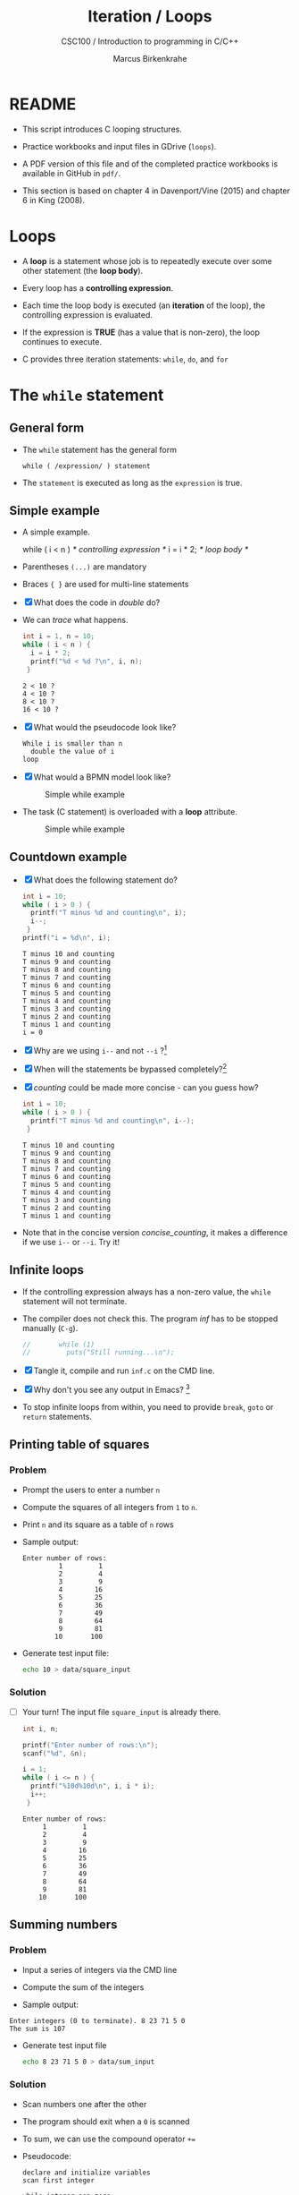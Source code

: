 #+TITLE:Iteration / Loops
#+AUTHOR:Marcus Birkenkrahe
#+SUBTITLE:CSC100 / Introduction to programming in C/C++
#+STARTUP: overview hideblocks
#+OPTIONS: toc:nil ^:nil num:nil
#+PROPERTY: header-args:C :main yes :includes <stdio.h> :exports both :results output :comments both
* README

  * This script introduces C looping structures.

  * Practice workbooks and input files in GDrive (~loops~).

  * A PDF version of this file and of the completed practice workbooks
    is available in GitHub in ~pdf/~.

  * This section is based on chapter 4 in Davenport/Vine (2015) and
    chapter 6 in King (2008).

* Loops

  * A *loop* is a statement whose job is to repeatedly execute over
    some other statement (the *loop body*).

  * Every loop has a *controlling expression*.

  * Each time the loop body is executed (an *iteration* of the loop),
    the controlling expression is evaluated.

  * If the expression is *TRUE* (has a value that is non-zero), the loop
    continues to execute.

  * C provides three iteration statements: ~while~, ~do~, and ~for~

* The ~while~ statement
** General form

   * The ~while~ statement has the general form

     ~while ( /expression/ ) statement~

   * The ~statement~ is executed as long as the ~expression~ is true.

** Simple example

   * A simple example.

     #+name: double
     #+begin_example C

       while ( i < n )   /* controlling expression */
         i = i * 2;      /* loop body */

     #+end_example

   * Parentheses ~(...)~ are mandatory

   * Braces ~{ }~ are used for multi-line statements

   * [X] What does the code in [[double]] do?

   * We can [[trace]] what happens.

     #+name: trace
     #+begin_src C
       int i = 1, n = 10;
       while ( i < n ) {
         i = i * 2;
         printf("%d < %d ?\n", i, n);
        }
     #+end_src

     #+RESULTS: trace
     : 2 < 10 ?
     : 4 < 10 ?
     : 8 < 10 ?
     : 16 < 10 ?

   * [X] What would the pseudocode look like?

     #+begin_example
     While i is smaller than n
       double the value of i
     loop
     #+end_example

   * [X] What would a BPMN model look like?

     #+attr_html: :width 500px
     #+caption: Simple while example
     [[./img/double.png]]

   * The task (C statement) is overloaded with a *loop* attribute.

     #+attr_html: :width 500px
     #+caption: Simple while example
     [[./img/signavio.png]]

** Countdown example

   * [X] What does the following statement do?

     #+name: counting
     #+begin_src C
       int i = 10;
       while ( i > 0 ) {
         printf("T minus %d and counting\n", i);
         i--;
        }
       printf("i = %d\n", i);
     #+end_src

     #+RESULTS: counting
     #+begin_example
     T minus 10 and counting
     T minus 9 and counting
     T minus 8 and counting
     T minus 7 and counting
     T minus 6 and counting
     T minus 5 and counting
     T minus 4 and counting
     T minus 3 and counting
     T minus 2 and counting
     T minus 1 and counting
     i = 0
     #+end_example

   * [X] Why are we using ~i--~ and not ~--i~ ?[fn:1]

   * [X] When will the statements be bypassed completely?[fn:2]

   * [X] [[counting]] could be made more concise - can you guess how?

     #+name: concise_counting
     #+begin_src C
       int i = 10;
       while ( i > 0 ) {
         printf("T minus %d and counting\n", i--);
        }
     #+end_src

     #+RESULTS: concise_counting
     #+begin_example
     T minus 10 and counting
     T minus 9 and counting
     T minus 8 and counting
     T minus 7 and counting
     T minus 6 and counting
     T minus 5 and counting
     T minus 4 and counting
     T minus 3 and counting
     T minus 2 and counting
     T minus 1 and counting
     #+end_example

   * Note that in the concise version [[concise_counting]], it makes a
     difference if we use ~i--~ or ~--i~. Try it!

** Infinite loops

   * If the controlling expression always has a non-zero value, the
     ~while~ statement will not terminate.

   * The compiler does not check this. The program [[inf]] has to be
     stopped manually (~C-g~).

     #+name: inf
     #+begin_src C :tangle src/inf.c
//       while (1)
//         puts("Still running...\n");
     #+end_src

   * [X] Tangle it, compile and run ~inf.c~ on the CMD line.

   * [X] Why don't you see any output in Emacs? [fn:3]

   * To stop infinite loops from within, you need to provide ~break~,
     ~goto~ or ~return~ statements.

** Printing table of squares
*** Problem

    * Prompt the users to enter a number ~n~

    * Compute the squares of all integers from ~1~ to ~n~.

    * Print ~n~ and its square as a table of ~n~ rows

    * Sample output:

      #+name: square_output
      #+begin_example
    Enter number of rows:
             1         1
             2         4
             3         9
             4        16
             5        25
             6        36
             7        49
             8        64
             9        81
            10       100
      #+end_example

    * Generate test input file:

      #+name: square_input
      #+begin_src bash :results silent
        echo 10 > data/square_input
      #+end_src

*** Solution

    * [ ] Your turn! The input file ~square_input~ is already there.

      #+name: square
      #+begin_src C :cmdline < data/square_input
        int i, n;

        printf("Enter number of rows:\n");
        scanf("%d", &n);

        i = 1;
        while ( i <= n ) {
          printf("%10d%10d\n", i, i * i);
          i++;
         }
      #+end_src

      #+RESULTS: square
      #+begin_example
      Enter number of rows:
	       1         1
	       2         4
	       3         9
	       4        16
	       5        25
	       6        36
	       7        49
	       8        64
	       9        81
	      10       100
      #+end_example

** Summing numbers
*** Problem

    * Input a series of integers via the CMD line

    * Compute the sum of the integers

    * Sample output:

    #+begin_example
       Enter integers (0 to terminate). 8 23 71 5 0
       The sum is 107
    #+end_example

    * Generate test input file

      #+name: sum_input
      #+begin_src bash :results silent
        echo 8 23 71 5 0 > data/sum_input
      #+end_src

*** Solution

    * Scan numbers one after the other

    * The program should exit when a ~0~ is scanned

    * To sum, we can use the compound operator ~+=~

    * Pseudocode:

      #+begin_example
      declare and initialize variables
      scan first integer

      while integer non-zero
        sum integer
        scan next integer

      print the sum
      #+end_example

    * Code:

      #+name: sum
      #+begin_src C :cmdline < data/sum_input :tangle src/sum.c
        int n, sum = 0;

        printf("Enter integers (0 to terminate).\n");
        scanf("%d", &n);
        while ( n != 0 ) {
          sum += n;         // sum = sum + n
          scanf("%d", &n);
         }

        printf("The sum is %d\n", sum);
      #+end_src

      #+RESULTS: sum
      : Enter integers (0 to terminate).
      : The sum is 107


    * There are two identical calls to ~scanf~, because we need a
      non-zero number to enter the ~while~ loop in the first place.

* The ~do~ statement
** General form

   * The ~do~ statement has the general form

     ~do /statement/ while ( /expression/ ) ;~

   * It's like a ~while~ statement whose controlling expression is
     tested /after/ each execution of the loop body.

** Countdown example

   * [ ] Go to the practice workbook and rewrite [[counting]] using a
     ~do...while~ statement

   * Here is the pseudocode:

     #+begin_example C
       do {
        print i
        decrement i by 1
        } while i is greater than 0
     #+end_example

   * Solution:

     This is the concise version with the decrement operator inside
     the function call.

     #+name: counting3
     #+begin_src C
       int i = 10;

       do {
         printf("T minus %d and counting\n", i--);
        } while (i > 0);
     #+end_src

     #+RESULTS: counting3
     #+begin_example
     T minus 10 and counting
     T minus 9 and counting
     T minus 8 and counting
     T minus 7 and counting
     T minus 6 and counting
     T minus 5 and counting
     T minus 4 and counting
     T minus 3 and counting
     T minus 2 and counting
     T minus 1 and counting
     #+end_example

   * The main difference to the ~while~ statement is that the loop body
     is executed at least once.

   * Always use braces ~{...}~ around /all/ ~do~ statements, because
     otherwise it can be mistaken for a ~while~ statement.

** Summing numbers

   * [ ] Go to the practice workbook and rewrite the summing numbers
     program [[sum]] using ~do...while~.

   * Solution:

     #+name: sum1
     #+begin_src C :cmdline < data/sum_input :tangle src/sum.c
       int n=0, sum = 0;

       printf("Enter integers (0 to terminate).\n");

       do {
         sum += n;
         scanf("%d", &n);
        } while ( n != 0 );

       printf("The sum is %d\n", sum);
     #+end_src

     #+RESULTS: sum1
     : Enter integers (0 to terminate).
     : The sum is 107

* The ~for~ statement
** General form

   * The ~for~ statement has the general form

     ~for ( /expr1 ; expr2 ; expr3/ ) /statement/ ) ;~

   * Here, ~expr1~, ~expr2~ and ~expr3~ are expressions.

** Simple example: countdown

   * You recognize the familiar countdown program - except that the
     ~for~ loop includes initialization, condition and counting down all
     in one go.

     #+name: for
     #+begin_src C
       int i;

       for ( i = 10; i > 0; i-- )
         printf("T minus %d and counting\n", i);

     #+end_src

     #+RESULTS: for
     #+begin_example
     T minus 10 and counting
     T minus 9 and counting
     T minus 8 and counting
     T minus 7 and counting
     T minus 6 and counting
     T minus 5 and counting
     T minus 4 and counting
     T minus 3 and counting
     T minus 2 and counting
     T minus 1 and counting
     #+end_example


   * ~for~ loops can be replaced by ~while~ loops:

     #+begin_example C
     expr1;
     while (expr2) {
       statement
       expr3;
       }
     #+end_example

   * Studying the equivalent ~while~ loop can yield important
     insights. For example

** ~for~ statement patterns

   * ~for~ loops are best when counting up or down

   | PATTERN / IDIOM             | CODE                         |
   |-----------------------------+------------------------------|
   | Counting up from ~0~ to ~n-1~   | ~for ( i = 0; i < n; i++ )~    |
   | Counting up from ~1~ to ~n~     | ~for ( i = 1; i <= n; i++ )~   |
   | Counting down from ~n-1~ to ~0~ | ~for ( i = n-1; i >= 0; i-- )~ |
   | Counting down from ~n~ to ~1~   | ~for ( i = n; i > 0; i-- )~    |

   * Counting up loops rely on ~<~ and ~<=~, while counting down loops
     rely on ~>~ and ~>=~ operators.

   * Note that the controlling expression does *not* use ~==~ but ~=~
     instead - we're not looking for Boolean/truth values but for
     beginning numerical values.

** Omitting expressions

   * Some ~for~ loops may not need all 3 expressions, though the
     separators ~;~ must all three be present

   * If the *first* expression is omitted, no initialization is
     performed before the loop is executed:

     #+name: omit1
     #+begin_src C
       int i = 10;

       for ( ; i > 0 ; --i)
         printf("T minus %d and counting\n", i);
     #+end_src

     #+RESULTS: omit1
     #+begin_example
     T minus 10 and counting
     T minus 9 and counting
     T minus 8 and counting
     T minus 7 and counting
     T minus 6 and counting
     T minus 5 and counting
     T minus 4 and counting
     T minus 3 and counting
     T minus 2 and counting
     T minus 1 and counting
     #+end_example

   * If the *third* expression is omitted, the loop body is responsible
     for ensuring that the value of the 2nd expression eventually
     becomes false so that the loop ends:

     #+name: omit2
     #+begin_src C
       int i;

       for ( i = 10 ; i > 0 ; )
         printf("T minus %d and counting\n", i--);
     #+end_src

     #+RESULTS: omit2
     #+begin_example
     T minus 10 and counting
     T minus 9 and counting
     T minus 8 and counting
     T minus 7 and counting
     T minus 6 and counting
     T minus 5 and counting
     T minus 4 and counting
     T minus 3 and counting
     T minus 2 and counting
     T minus 1 and counting
     #+end_example

   * If the *first* and *third* expressions are omitted, the resulting
     loop is nothing but a ~while~ statement in disguise:

     #+name: omit3
     #+begin_src C
       int i = 10;

       for ( ; i > 0 ; )
         printf("T minus %d and counting\n", i--);
     #+end_src

     #+RESULTS: omit3
     #+begin_example
     T minus 10 and counting
     T minus 9 and counting
     T minus 8 and counting
     T minus 7 and counting
     T minus 6 and counting
     T minus 5 and counting
     T minus 4 and counting
     T minus 3 and counting
     T minus 2 and counting
     T minus 1 and counting
     #+end_example

   * The ~while~ version is clearer and to be preferred:

     #+name: omit4
     #+begin_src C
       int i = 10;

       while ( i > 0 )
         printf("T minus %d and counting\n", i--);
     #+end_src

     #+RESULTS: omit4
     #+begin_example
     T minus 10 and counting
     T minus 9 and counting
     T minus 8 and counting
     T minus 7 and counting
     T minus 6 and counting
     T minus 5 and counting
     T minus 4 and counting
     T minus 3 and counting
     T minus 2 and counting
     T minus 1 and counting
     #+end_example

   * If the *second* expression is missing, it defaults to a true value
     so that the ~for~ loop will cause an infinite loop:

     #+name: omit5
     #+begin_src C :results silent
       int i;

//      for ( i=10 ; ; i-- )
//         printf("T minus %d and counting\n", i);        
     #+end_src

* TODO The comma operator
* TODO Exiting from a loop
* TODO The Null statement
* References

  * Davenport/Vine (2015) C Programming for the Absolute Beginner
    (3ed). Cengage Learning.
  * Kernighan/Ritchie (1978). The C Programming Language
    (1st). Prentice Hall.
  * King (2008). C Programming - A modern approach (2e). W A Norton.
  * Orgmode.org (n.d.). 16 Working with Source Code [website]. [[https://orgmode.org/manual/Working-with-Source-Code.html][URL:
    orgmode.org]]

* Footnotes

[fn:3]Because the program never reaches the end, it never gets to
~return 0;~

[fn:2]The loop body will not be entered if the expression tests out as
false, i.e. if ~i~ is zero or negative.

[fn:1] ~i--~ is evaluated from the left, while ~--i~ is evaluated from the
right. Both stand for ~i = i - 1~ , but ~i--~ assigns the current value of
~i~ and then subtracts ~1~, while ~--i~ subtracts ~1~ and then assigns the
result to ~i~. In this case, the result is the same because we don't
have any more statements that use ~i~.
